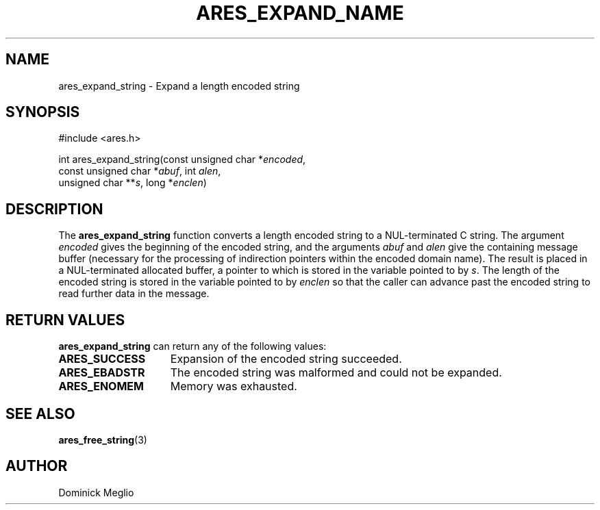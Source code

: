 .\"
.\" Copyright 1998 by the Massachusetts Institute of Technology.
.\"
.\" Permission to use, copy, modify, and distribute this
.\" software and its documentation for any purpose and without
.\" fee is hereby granted, provided that the above copyright
.\" notice appear in all copies and that both that copyright
.\" notice and this permission notice appear in supporting
.\" documentation, and that the name of M.I.T. not be used in
.\" advertising or publicity pertaining to distribution of the
.\" software without specific, written prior permission.
.\" M.I.T. makes no representations about the suitability of
.\" this software for any purpose.  It is provided "as is"
.\" without express or implied warranty.
.\"
.TH ARES_EXPAND_NAME 3 "20 Nov 2009"
.SH NAME
ares_expand_string \- Expand a length encoded string
.SH SYNOPSIS
.nf
#include <ares.h>

int ares_expand_string(const unsigned char *\fIencoded\fP,
                       const unsigned char *\fIabuf\fP, int \fIalen\fP,
                       unsigned char **\fIs\fP, long *\fIenclen\fP)
.fi
.SH DESCRIPTION
The
.B ares_expand_string
function converts a length encoded string to a NUL-terminated C
string.  The argument
.I encoded
gives the beginning of the encoded string, and the arguments
.I abuf
and
.I alen
give the containing message buffer (necessary for the processing of
indirection pointers within the encoded domain name).  The result is
placed in a NUL-terminated allocated buffer, a pointer to which is
stored in the variable pointed to by
.IR s .
The length of the encoded string is stored in the variable pointed to by
.I enclen
so that the caller can advance past the encoded string to read
further data in the message.
.SH RETURN VALUES
.B ares_expand_string
can return any of the following values:
.TP 15
.B ARES_SUCCESS
Expansion of the encoded string succeeded.
.TP 15
.B ARES_EBADSTR
The encoded string was malformed and could not be expanded.
.TP 15
.B ARES_ENOMEM
Memory was exhausted.
.SH SEE ALSO
.BR ares_free_string (3)
.SH AUTHOR
Dominick Meglio
